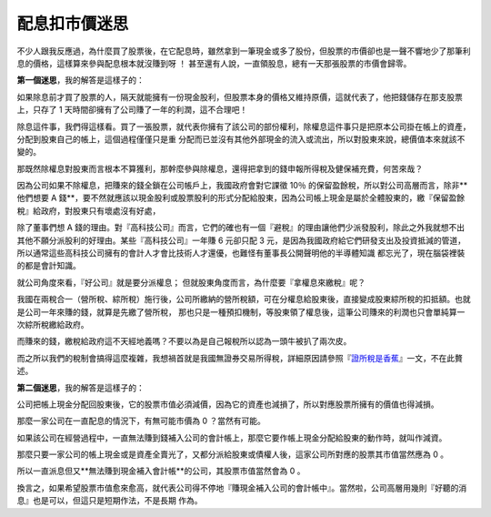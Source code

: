 配息扣市價迷思
================================================================================

不少人跟我反應過，為什麼買了股票後，在它配息時，雖然拿到一筆現金或多了股份，但股票的市價卻也是一聲不響地少了那筆利息的價格，這樣算來參與配息根本就沒賺到呀
！ 甚至還有人說，一直領股息，總有一天那張股票的市價會歸零。





**第一個迷思**，我的解答是這樣子的：




如果除息前才買了股票的人，隔天就能擁有一份現金股利，但股票本身的價格又維持原價，這就代表了，他把錢儲存在那支股票上，只存了 1
天時間卻擁有了公司賺了一年的利潤，這不合理吧！




除息這件事，我們得這樣看。買了一張股票，就代表你擁有了該公司的部份權利，除權息這件事只是把原本公司掛在帳上的資產，分配到股東自己的帳上，這個過程僅僅只是重
分配而已並沒有其他外部現金的流入或流出，所以對股東來說，總價值本來就該不變的。




那既然除權息對股東而言根本不算獲利，那幹麼參與除權息，還得把拿到的錢申報所得稅及健保補充費，何苦來哉？




因為公司如果不除權息，把賺來的錢全鎖在公司帳戶上，我國政府會對它課徵 10％ 的保留盈餘稅，所以對公司高層而言，除非**他們想要 A
錢**，要不然就應該以現金股利或股票股利的形式分配給股東，因為公司帳上現金是屬於全體股東的，繳『保留盈餘稅』給政府，對股東只有壞處沒有好處，




除了董事們想 A
錢的理由。對『高科技公司』而言，它們的確也有一個『避稅』的理由讓他們少派發股利，除此之外我就想不出其他不願分派股利的好理由。某些『高科技公司』一年賺 6
元卻只配 3 元，是因為我國政府給它們研發支出及投資抵減的管道，所以通常這些高科技公司擁有的會計人才會比技術人才還優，也難怪有董事長公開聲明他的半導體知識
都忘光了，現在腦袋裡裝的都是會計知識。




就公司角度來看，『好公司』就是要分派權息； 但就股東角度而言，為什麼要『拿權息來繳稅』呢？




我國在兩稅合一（營所稅、綜所稅）施行後，公司所繳納的營所稅額，可在分權息給股東後，直接變成股東綜所稅的扣抵額。也就是公司一年來賺的錢，就算是先繳了營所稅，
那也只是一種預扣機制，等股東領了權息後，這筆公司賺來的利潤也只會單純算一次綜所稅繳給政府。




而賺來的錢，繳稅給政府這不天經地義嗎？不要以為是自己報稅所以認為一頭牛被扒了兩次皮。




而之所以我們的稅制會搞得這麼複雜，我想禍首就是我國無證券交易所得稅，詳細原因請參照『`證所稅是香蕉`_』一文，不在此贅述。




**第二個迷思**，我的解答是這樣子的：




公司把帳上現金分配回股東後，它的股票市值必須減價，因為它的資產也減損了，所以對應股票所擁有的價值也得減損。




那麼一家公司在一直配息的情況下，有無可能市價為 0 ？當然有可能。




如果該公司在經營過程中，一直無法賺到錢補入公司的會計帳上，那麼它要作帳上現金分配給股東的動作時，就叫作減資。




那麼只要一家公司的帳上現金或是資產全賣光了，又都分派給股東或債權人後，這家公司所對應的股票其市值當然應為 0 。




所以一直派息但又**無法賺到現金補入會計帳**的公司，其股票市值當然會為 0 。

換言之，如果希望股票市值愈來愈高，就代表公司得不停地『賺現金補入公司的會計帳中』。當然啦，公司高層用幾則『好聽的消息』也是可以，但這只是短期作法，不是長期
作為。

.. _證所稅是香蕉: http://paper.hoamon.info/e-papers/finance/zheng-suo-shui


.. author:: default
.. categories:: chinese
.. tags:: investment
.. comments::